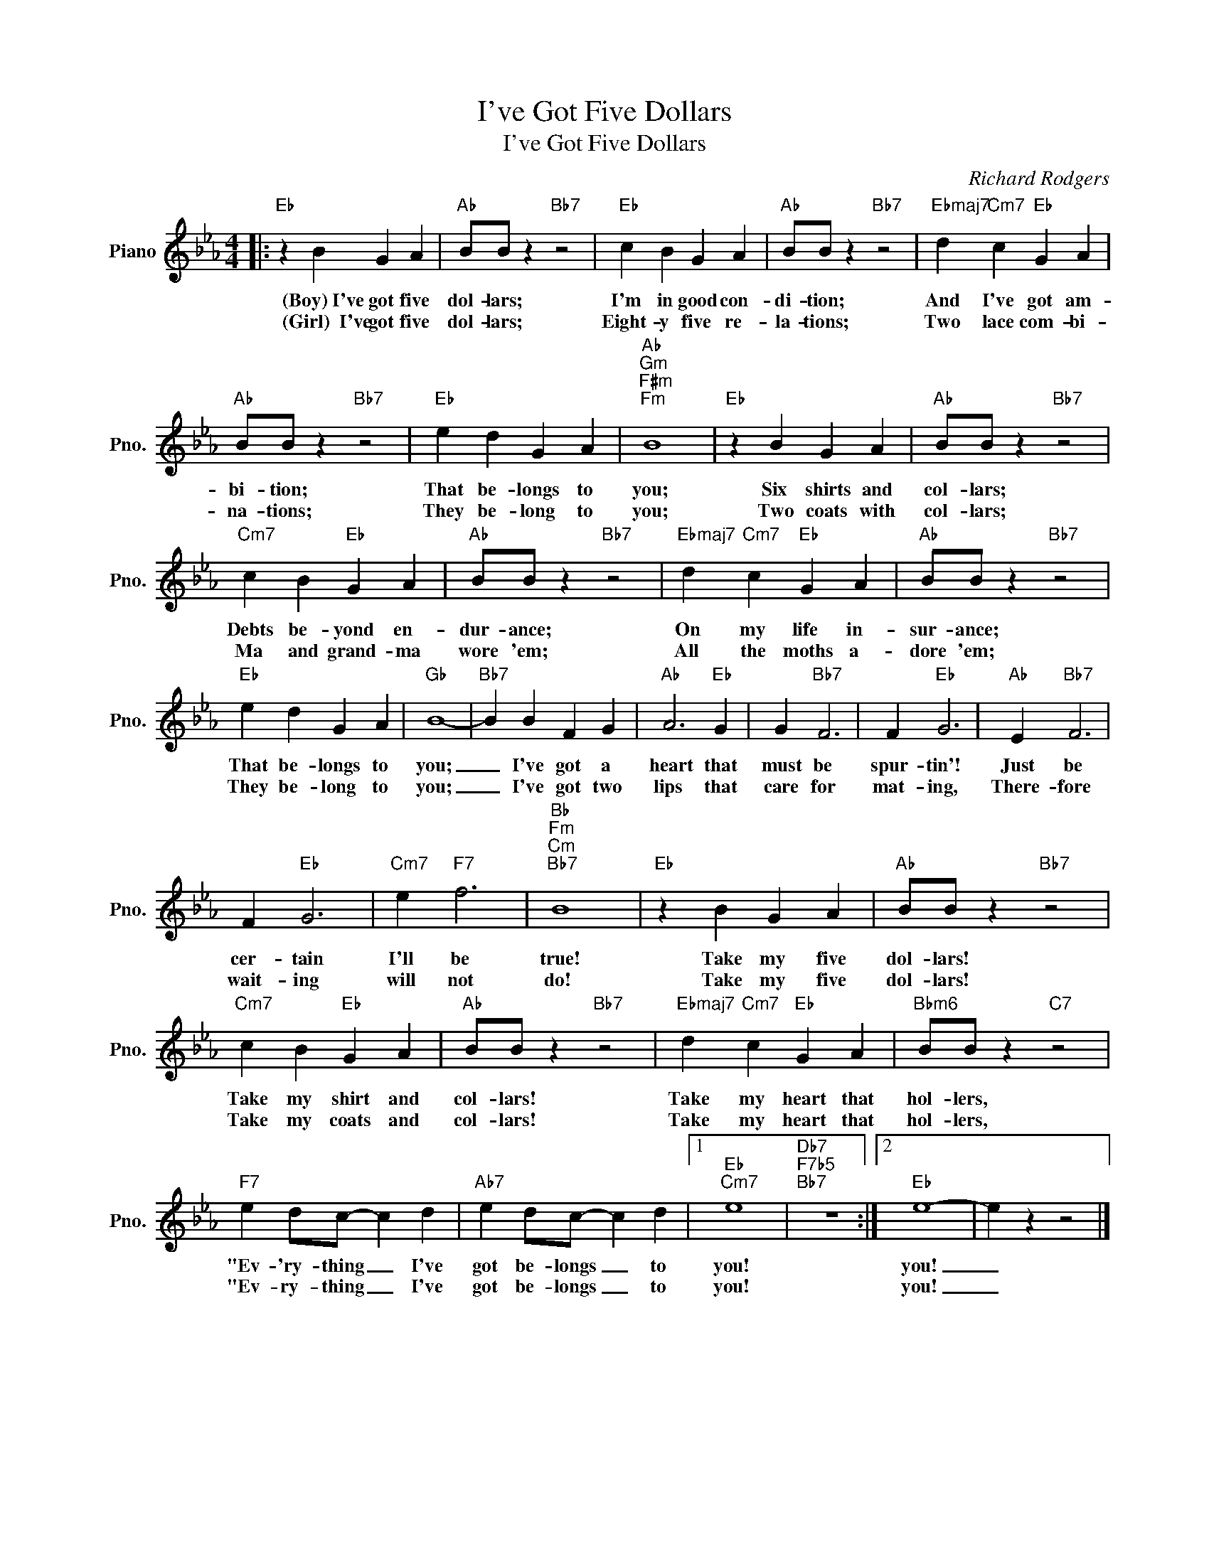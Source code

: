 X:1
T:I've Got Five Dollars
T:I've Got Five Dollars
C:Richard Rodgers
Z:All Rights Reserved
L:1/4
M:4/4
K:Eb
V:1 treble nm="Piano" snm="Pno."
%%MIDI program 0
V:1
|:"Eb" z B G A |"Ab" B/B/ z"Bb7" z2 |"Eb" c B G A |"Ab" B/B/ z"Bb7" z2 |"Ebmaj7" d"Cm7" c"Eb" G A | %5
w: (Boy)~I've got five|dol- lars;|I'm in good con-|di- tion;|And I've got am-|
w: (Girl)~~I've got five|dol- lars;|Eight- y five re-|la- tions;|Two lace com- bi-|
"Ab" B/B/ z"Bb7" z2 |"Eb" e d G A |"Ab""Gm""F#m""Fm" B4 |"Eb" z B G A |"Ab" B/B/ z"Bb7" z2 | %10
w: bi- tion;|That be- longs to|you;|Six shirts and|col- lars;|
w: na- tions;|They be- long to|you;|Two coats with|col- lars;|
"Cm7" c B"Eb" G A |"Ab" B/B/ z"Bb7" z2 |"Ebmaj7" d"Cm7" c"Eb" G A |"Ab" B/B/ z"Bb7" z2 | %14
w: Debts be- yond en-|dur- ance;|On my life in-|sur- ance;|
w: Ma and grand- ma|wore 'em;|All the moths a-|dore 'em;|
"Eb" e d G A |"Gb" B4- |"Bb7" B B F G |"Ab" A3"Eb" G | G"Bb7" F3 | F"Eb" G3 |"Ab" E"Bb7" F3 | %21
w: That be- longs to|you;|_ I've got a|heart that|must be|spur- tin'!|Just be|
w: They be- long to|you;|_ I've got two|lips that|care for|mat- ing,|There- fore|
 F"Eb" G3 |"Cm7" e"F7" f3 |"Bb""Fm""Cm""Bb7" B4 |"Eb" z B G A |"Ab" B/B/ z"Bb7" z2 | %26
w: cer- tain|I'll be|true!|Take my five|dol- lars!|
w: wait- ing|will not|do!|Take my five|dol- lars!|
"Cm7" c B"Eb" G A |"Ab" B/B/ z"Bb7" z2 |"Ebmaj7" d"Cm7" c"Eb" G A |"Bbm6" B/B/ z"C7" z2 | %30
w: Take my shirt and|col- lars!|Take my heart that|hol- lers,|
w: Take my coats and|col- lars!|Take my heart that|hol- lers,|
"F7" e d/c/- c d |"Ab7" e d/c/- c d |1"Eb""Cm7" e4 |"Db7""F7b5""Bb7" z4 :|2"Eb" e4- | e z z2 |] %36
w: "Ev- 'ry- thing _ I've|got be- longs _ to|you!||you!|_|
w: "Ev- ry- thing _ I've|got be- longs _ to|you!||you!|_|

